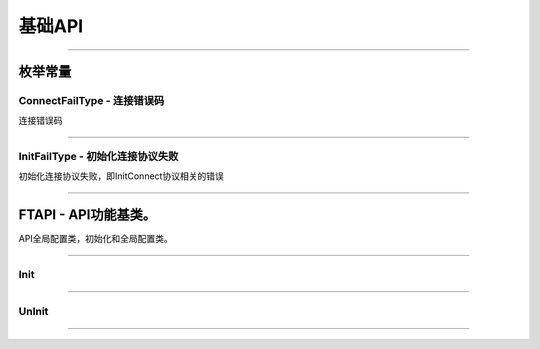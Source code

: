 
.. role:: strike
    :class: strike
.. role:: red-strengthen
    :class: red-strengthen

========
基础API
========

  .. _GetGlobalState: ../protocol/quote_protocol.html#getglobalstate-proto-1002
  .. _Sub: ../protocol/quote_protocol.html#qot-sub-proto-3001
  .. _RegQotPush: ../protocol/quote_protocol.html#qot-regqotpush-proto-3002
  .. _GetSubInfo: ../protocol/quote_protocol.html#qot-getsubinfo-proto-3003
  .. _GetTicker: ../protocol/quote_protocol.html#qot-getticker-proto-3010
  .. _GetBasicQot: ../protocol/quote_protocol.html#qot-getbasicqot-proto-3004
  .. _GetOrderBook: ../protocol/quote_protocol.html#qot-getorderbook-proto-3012
  .. _GetKL: ../protocol/quote_protocol.html#qot-getkl-proto-3006
  .. _GetRT: ../protocol/quote_protocol.html#qot-getrt-proto-3008
  .. _GetBroker: ../protocol/quote_protocol.html#qot-getbroker-proto-3014
  .. _GetHistoryKL: ../protocol/quote_protocol.html#qot-gethistorykl-proto-3100
  .. _GetHistoryKLPoints: ../protocol/quote_protocol.html#qot-gethistoryklpoints-proto-3101
  .. _GetRehab: ../protocol/quote_protocol.html#qot-getrehab-proto-3102
  .. _RequestRehab: ../protocol/quote_protocol.html#qot-requestrehab-proto-3105
  .. _RequestHistoryKL: ../protocol/quote_protocol.html#qot-requesthistorykl-proto-3103
  .. _RequestHistoryKLQuota: ../protocol/quote_protocol.html#qot-requesthistoryklquota-proto-3104
  .. _GetTradeDate: ../protocol/quote_protocol.html#qot-gettradedate-proto-3200
  .. _GetStaticInfo: ../protocol/quote_protocol.html#qot-getstaticinfo-proto-3202
  .. _GetSecuritySnapshot: ../protocol/quote_protocol.html#qot-getsecuritysnapshot-proto-3203
  .. _GetPlateSet: ../protocol/quote_protocol.html#qot-getplateset-proto-3204
  .. _GetPlateSecurity: ../protocol/quote_protocol.html#qot-getplatesecurity-proto-3205
  .. _GetReference: ../protocol/quote_protocol.html#qot-getreference-proto-3206
  .. _GetOwnerPlate: ../protocol/quote_protocol.html#qot-getownerplate-proto-3207
  .. _GetHoldingChangeList: ../protocol/quote_protocol.html#qot-getholdingchangelist-proto-3208
  .. _GetOptionChain: ../protocol/quote_protocol.html#qot-getoptionchain-proto-3209
  .. _GetWarrant: ../protocol/quote_protocol.html#qot-getwarrant-proto-3210
  .. _GetCapitalFlow: ../protocol/quote_protocol.html#qot-getcapitalflow-proto-3211
  .. _GetCapitalDistribution: ../protocol/quote_protocol.html#qot-getcapitaldistribution-proto-3212
  .. _GetUserSecurity: ../protocol/quote_protocol.html#qot-getusersecurity-proto-3213
  .. _ModifyUserSecurity: ../protocol/quote_protocol.html#qot-modifyusersecurity-proto-3214
  .. _Notify: ../protocol/quote_protocol.html#notify-proto-1003
  .. _UpdateBasicQot: ../protocol/quote_protocol.html#qot-updatebasicqot-proto-3005
  .. _UpdateKL: ../protocol/quote_protocol.html#qot-updatekl-proto-3007
  .. _UpdateRT: ../protocol/quote_protocol.html#qot-updatert-proto-3009
  .. _UpdateTicker: ../protocol/quote_protocol.html#qot-updateticker-proto-3011
  .. _UpdateOrderBook: ../protocol/quote_protocol.html#qot-updateorderbook-proto-3013
  .. _UpdateBroker: ../protocol/quote_protocol.html#qot-updatebroker-proto-3015
  .. _UpdateOrderDetail: ../protocol/quote_protocol.html#qot-updateorderdetail-proto-3017
  .. _GetAccList: ../protocol/trade_protocol.html#trd-getacclist-proto-2001
  .. _UnlockTrade: ../protocol/trade_protocol.html#trd-unlocktrade-proto-2005
  .. _SubAccPush: ../protocol/trade_protocol.html#trd-subaccpush-proto-2008
  .. _GetFunds: ../protocol/trade_protocol.html#trd-getfunds-proto-2101
  .. _GetPositionList: ../protocol/trade_protocol.html#trd-getpositionlist-proto-2102
  .. _GetMaxTrdQtys: ../protocol/trade_protocol.html#trd-getmaxtrdqtys-proto-2111
  .. _GetOrderList: ../protocol/trade_protocol.html#trd-getorderlist-proto-2201
  .. _GetOrderFillList: ../protocol/trade_protocol.html#trd-getorderfilllist-proto-2211
  .. _GetHistoryOrderList: ../protocol/trade_protocol.html#trd-gethistoryorderlist-proto-2221
  .. _GetHistoryOrderFillList: ../protocol/trade_protocol.html#trd-gethistoryorderfilllist-proto-2222
  .. _UpdateOrder: ../protocol/trade_protocol.html#trd-updateorder-proto-2208
  .. _UpdateOrderFill: ../protocol/trade_protocol.html#trd-updateorderfill-proto-2218
  
---------------------------------------------------

枚举常量
---------

ConnectFailType - 连接错误码
~~~~~~~~~~~~~~~~~~~~~~~~~~~~~~~

连接错误码

..  cpp:enum:: ConnectFailType

 ..  attribute:: Unknown
 
  未知错误
  
 ..  attribute:: None
 
  没有错误
  
 ..  attribute:: CreateFailed
 
  socket创建失败

 ..  attribute:: CloseFailed

  socket close错误

 ..  attribute:: ShutdownFailed

 socket shutdown错误

 ..  attribute:: GetHostByNameFailed

 gethostbyname错误

 ..  attribute:: GetHostByNameWrong

 gethostbyname调用成功，但返回的结果错误

 ..  attribute:: ConnectFailed

 连接失败

 ..  attribute:: BindFailed

 socket bind失败

 ..  attribute:: ListenFailed 

 socket listen失败

 ..  attribute:: SelectReturnError

 socket select错误

 ..  attribute:: SendFailed

 socket send失败

 ..  attribute:: RecvFailed

 socket recv失败
  
--------------------------------------

InitFailType - 初始化连接协议失败
~~~~~~~~~~~~~~~~~~~~~~~~~~~~~~~~~~~~~

初始化连接协议失败，即InitConnect协议相关的错误

..  cpp:enum:: InitFailType

 ..  attribute:: Unknow

 未知错误

 ..  attribute:: Timeout

 超时

 ..  attribute:: DisConnect

 连接断开

 ..  attribute:: SeriaNoNotMatch

 序列号不符

 ..  attribute:: SendInitReqFailed

 发送初始化协议失败

 ..  attribute:: OpenDReject

 FutuOpenD回包指定错误，具体错误看描述

--------------------------------------


FTAPI - API功能基类。
--------------------------------------

..  class:: FTAPI

API全局配置类，初始化和全局配置类。

-------------------------------------------------------------------------------------------------

Init
~~~~~~~~~~~~~~~~~

..  method:: static void Init()

  初始化底层通道，程序启动时首先调用

  :return: void

--------------------------------------------

UnInit
~~~~~~~~~~~~~~~~~

..  method:: static void UnInit()

  清理底层通道，程序结束时调用

  :return: void

--------------------------------------------



